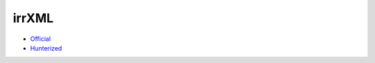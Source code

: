 .. spelling::

    irrXML

.. _pkg.irrXML:

irrXML
======

-  `Official <http://www.ambiera.com/irrxml/>`__
-  `Hunterized <https://github.com/hunter-packages/irrXML>`__

.. code-block::cmake

    hunter_add_package(irrXML)
    find_package(irrXML CONFIG REQUIRED)
    target_link_libraries(... irrXML::irrXML)
